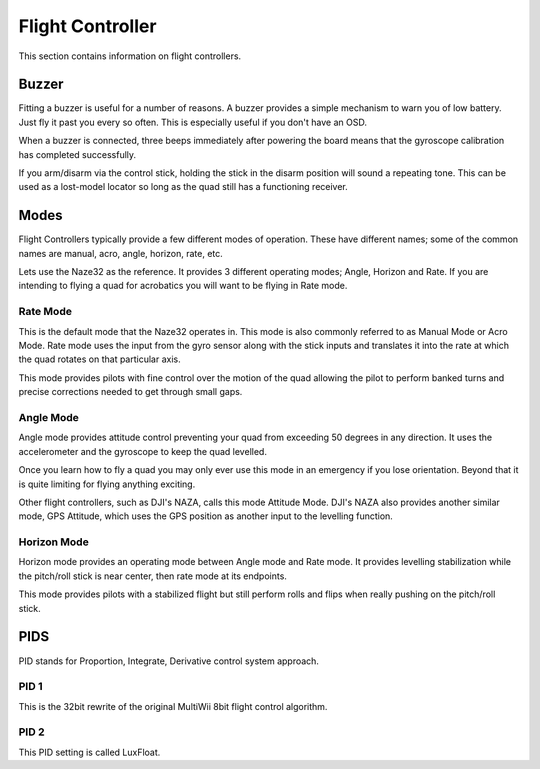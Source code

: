 Flight Controller
=================

This section contains information on flight controllers.



Buzzer
------

Fitting a buzzer is useful for a number of reasons. A buzzer provides a
simple mechanism to warn you of low battery. Just fly it past you every so
often. This is especially useful if you don't have an OSD.

When a buzzer is connected, three beeps immediately after powering the board
means that the gyroscope calibration has completed successfully.

If you arm/disarm via the control stick, holding the stick in the disarm
position will sound a repeating tone. This can be used as a lost-model locator
so long as the quad still has a functioning receiver.


Modes
-----

Flight Controllers typically provide a few different modes of operation. These
have different names; some of the common names are manual, acro, angle,
horizon, rate, etc.

Lets use the Naze32 as the reference. It provides 3 different operating modes;
Angle, Horizon and Rate. If you are intending to flying a quad for acrobatics
you will want to be flying in Rate mode.


Rate Mode
+++++++++


This is the default mode that the Naze32 operates in. This mode is also
commonly referred to as Manual Mode or Acro Mode. Rate mode uses the input
from the gyro sensor along with the stick inputs and translates it into the
rate at which the quad rotates on that particular axis.

This mode provides pilots with fine control over the motion of the quad
allowing the pilot to perform banked turns and precise corrections needed to
get through small gaps.


Angle Mode
++++++++++

Angle mode provides attitude control preventing your quad from exceeding 50
degrees in any direction. It uses the accelerometer and the gyroscope to keep
the quad levelled.

Once you learn how to fly a quad you may only ever use this mode in an
emergency if you lose orientation. Beyond that it is quite limiting for flying
anything exciting.

Other flight controllers, such as DJI's NAZA, calls this mode Attitude Mode.
DJI's NAZA also provides another similar mode, GPS Attitude, which uses the
GPS position as another input to the levelling function.


Horizon Mode
++++++++++++

Horizon mode provides an operating mode between Angle mode and Rate mode. It
provides levelling stabilization while the pitch/roll stick is near center,
then rate mode at its endpoints.

This mode provides pilots with a stabilized flight but still perform rolls
and flips when really pushing on the pitch/roll stick.


PIDS
----

PID stands for Proportion, Integrate, Derivative control system approach.

PID 1
+++++

This is the 32bit rewrite of the original MultiWii 8bit flight control
algorithm.

PID 2
+++++

This PID setting is called LuxFloat.
